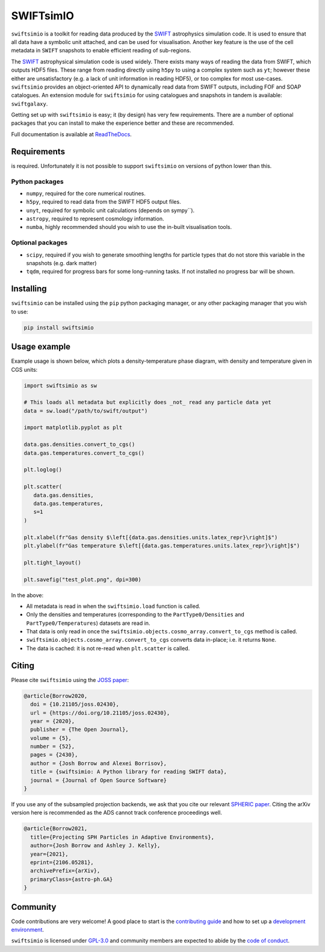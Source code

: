SWIFTsimIO
==========

|Python version| |PyPI version| |Repostatus| |Build status| |Documentation status| |JOSS| |Black|

.. |Python version| image:: https://img.shields.io/python/required-version-toml?tomlFilePath=https%3A%2F%2Fraw.githubusercontent.com%2FSWIFTSIM%2Fswiftsimio%2Fmaster%2Fpyproject.toml
   :alt: Supported python versions
.. |PyPI version| image:: https://img.shields.io/pypi/v/swiftsimio
   :target: https://pypi.org/project/swiftsimio
   :alt: Version released on PyPI
.. |Repostatus| image:: https://www.repostatus.org/badges/latest/active.svg
   :target: https://www.repostatus.org/#active
   :alt: Project status: Active - The project has reached a stable, usable state and is being actively developed.
.. |Build status| image:: https://github.com/swiftsim/swiftsimio/actions/workflows/pytest.yml/badge.svg
   :target: https://github.com/SWIFTSIM/swiftgalaxy/actions/workflows/lint_and_test.yml
   :alt: Build status
.. |Documentation status| image:: https://readthedocs.org/projects/swiftsimio/badge/?version=latest
   :target: https://swiftsimio.readthedocs.io/en/latest/?badge=latest
   :alt: Documentation status
.. |JOSS| image:: https://joss.theoj.org/papers/e85c85f49b99389d98f9b6d81f090331/status.svg
   :target: https://joss.theoj.org/papers/e85c85f49b99389d98f9b6d81f090331
   :alt: JOSS publication
.. |Black| image:: https://img.shields.io/badge/code%20style-black-000000.svg
   :target: https://github.com/psf/black
   :alt: Black code style

.. INTRO_START_LABEL

``swiftsimio`` is a toolkit for reading data produced by the SWIFT_
astrophysics simulation code. It is used to ensure that all data have a
symbolic unit attached, and can be used for visualisation. Another key
feature is the use of the cell metadata in ``SWIFT`` snapshots to enable
efficient reading of sub-regions.

The SWIFT_ astrophysical simulation code is used widely. There exists
many ways of reading the data from SWIFT, which outputs HDF5 files.
These range from reading directly using ``h5py`` to using a complex
system such as ``yt``; however these either are unsatisfactory
(e.g. a lack of unit information in reading HDF5), or too complex for
most use-cases. ``swiftsimio`` provides an object-oriented API to
dynamically read data from SWIFT outputs, including FOF and SOAP
catalogues. An extension module for ``swiftsimio`` for using
catalogues and snapshots in tandem is available: ``swiftgalaxy``.

Getting set up with ``swiftsimio`` is easy; it (by design) has very few
requirements. There are a number of optional packages that you can install
to make the experience better and these are recommended.

.. _SWIFT: https://swift.strw.leidenuniv.nl/

.. INTRO_END_LABEL

Full documentation is available at ReadTheDocs_.

.. _ReadTheDocs: http://swiftsimio.readthedocs.org
   
Requirements
------------

.. REQS_START_LABEL

|Python version| is required. Unfortunately it is not
possible to support ``swiftsimio`` on versions of python lower than this.

Python packages
^^^^^^^^^^^^^^^

+ ``numpy``, required for the core numerical routines.
+ ``h5py``, required to read data from the SWIFT HDF5 output files.
+ ``unyt``, required for symbolic unit calculations (depends on sympy``).
+ ``astropy``, required to represent cosmology information.
+ ``numba``, highly recommended should you wish to use the in-built visualisation
  tools.

Optional packages
^^^^^^^^^^^^^^^^^

+ ``scipy``, required if you wish to generate smoothing lengths for particle types
  that do not store this variable in the snapshots (e.g. dark matter)
+ ``tqdm``, required for progress bars for some long-running tasks. If not installed
  no progress bar will be shown.

.. REQS_END_LABEL

Installing
----------

.. INSTALL_START_LABEL
   
``swiftsimio`` can be installed using the ``pip`` python packaging manager,
or any other packaging manager that you wish to use:

.. code-block::

   pip install swiftsimio

.. INSTALL_END_LABEL

Usage example
-------------

.. USAGE_START_LABEL

Example usage is shown below, which plots a density-temperature phase
diagram, with density and temperature given in CGS units:

.. code-block:: python

   import swiftsimio as sw

   # This loads all metadata but explicitly does _not_ read any particle data yet
   data = sw.load("/path/to/swift/output")

   import matplotlib.pyplot as plt

   data.gas.densities.convert_to_cgs()
   data.gas.temperatures.convert_to_cgs()

   plt.loglog()

   plt.scatter(
      data.gas.densities,
      data.gas.temperatures,
      s=1
   )

   plt.xlabel(fr"Gas density $\left[{data.gas.densities.units.latex_repr}\right]$")
   plt.ylabel(fr"Gas temperature $\left[{data.gas.temperatures.units.latex_repr}\right]$")

   plt.tight_layout()

   plt.savefig("test_plot.png", dpi=300)


In the above:

+ All metadata is read in when the ``swiftsimio.load`` function is called.
+ Only the densities and temperatures (corresponding to the ``PartType0/Densities`` and
  ``PartType0/Temperatures``) datasets are read in.
+ That data is only read in once the
  ``swiftsimio.objects.cosmo_array.convert_to_cgs`` method is called.
+ ``swiftsimio.objects.cosmo_array.convert_to_cgs`` converts data in-place;
  i.e. it returns ``None``.
+ The data is cached: it is not re-read when ``plt.scatter`` is called.

.. USAGE_END_LABEL

Citing
------

.. CITING_START_LABEL

Please cite ``swiftsimio`` using the `JOSS paper`_:

.. code-block:: bibtex
		
   @article{Borrow2020,
     doi = {10.21105/joss.02430},
     url = {https://doi.org/10.21105/joss.02430},
     year = {2020},
     publisher = {The Open Journal},
     volume = {5},
     number = {52},
     pages = {2430},
     author = {Josh Borrow and Alexei Borrisov},
     title = {swiftsimio: A Python library for reading SWIFT data},
     journal = {Journal of Open Source Software}
   }

If you use any of the subsampled projection backends, we ask that you cite our
relevant `SPHERIC paper`_. Citing the arXiv version here is recommended as the
ADS cannot track conference proceedings well.

.. code-block:: bibtex

   @article{Borrow2021,
     title={Projecting SPH Particles in Adaptive Environments}, 
     author={Josh Borrow and Ashley J. Kelly},
     year={2021},
     eprint={2106.05281},
     archivePrefix={arXiv},
     primaryClass={astro-ph.GA}
   }

.. _JOSS paper: https://joss.theoj.org/papers/10.21105/joss.02430
.. _SPHERIC paper: https://arxiv.org/abs/2106.05281

.. CITING_END_LABEL

Community
---------

.. COMMUNITY_START_LABEL

Code contributions are very welcome! A good place to start is the `contributing guide`_ and how to set up a `development environment`_.

``swiftsimio`` is licensed under `GPL-3.0`_ and community members are expected to abide by the `code of conduct`_.

.. _contributing guide: https://github.com/SWIFTSIM/swiftsimio/blob/master/CONTRIBUTING.md
.. _development environment: https://swiftsimio.readthedocs.io/en/latest/getting_started/index.html#installing
.. _GPL-3.0: https://github.com/SWIFTSIM/swiftgalaxy/tree/main?tab=GPL-3.0-1-ov-file
.. _code of conduct: https://github.com/SWIFTSIM/swiftsimio/tree/main?tab=coc-ov-file

.. COMMUNITY_END_LABEL

